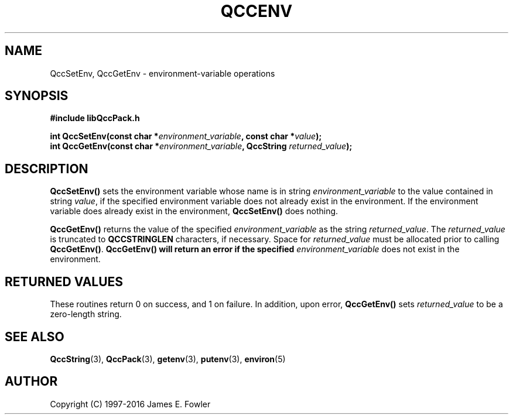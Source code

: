 .TH QCCENV 3 "QCCPACK" ""
.SH NAME
QccSetEnv, QccGetEnv \- environment-variable operations
.SH SYNOPSIS
.B #include "libQccPack.h"
.sp
.BI "int QccSetEnv(const char *" environment_variable ", const char *" value );
.br
.BI "int QccGetEnv(const char *" environment_variable ", QccString " returned_value );
.SH DESCRIPTION
.B QccSetEnv()
sets the environment variable whose name is in string
.I environment_variable
to the value contained in string
.IR value ,
if the specified environment variable does not already exist in the
environment.  If the environment variable does already exist in the
environment, 
.B QccSetEnv()
does nothing.
.LP
.B QccGetEnv()
returns the value of the specified
.I environment_variable
as the string
.IR returned_value .
The
.I returned_value
is truncated to 
.B QCCSTRINGLEN
characters, if necessary.
Space for 
.I returned_value
must be allocated prior to calling
.BR QccGetEnv() .
.B QccGetEnv() will return an error if the specified
.I environment_variable
does not exist in the environment.
.SH "RETURNED VALUES"
These routines return 0 on success, and 1 on failure.
In addition, upon error,
.B QccGetEnv()
sets
.I returned_value
to be a zero-length string.
.SH "SEE ALSO"
.BR QccString (3),
.BR QccPack (3),
.BR getenv (3),
.BR putenv (3),
.BR environ (5)
.SH AUTHOR
Copyright (C) 1997-2016  James E. Fowler
.\"  The programs herein are free software; you can redistribute them an.or
.\"  modify them under the terms of the GNU General Public License
.\"  as published by the Free Software Foundation; either version 2
.\"  of the License, or (at your option) any later version.
.\"  
.\"  These programs are distributed in the hope that they will be useful,
.\"  but WITHOUT ANY WARRANTY; without even the implied warranty of
.\"  MERCHANTABILITY or FITNESS FOR A PARTICULAR PURPOSE.  See the
.\"  GNU General Public License for more details.
.\"  
.\"  You should have received a copy of the GNU General Public License
.\"  along with these programs; if not, write to the Free Software
.\"  Foundation, Inc., 675 Mass Ave, Cambridge, MA 02139, USA.

